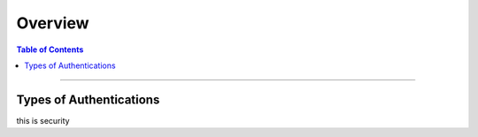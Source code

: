********
Overview
********

.. contents:: Table of Contents
  :local:
  :depth: 4

-----------

Types of Authentications
========================


this is security